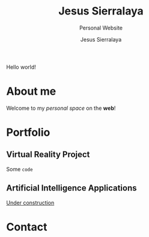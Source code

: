 #+title: Jesus Sierralaya
#+subtitle: Personal Website
#+author: Jesus Sierralaya

Hello world!

* About me
Welcome to my /personal space/ on the *web*!
* Portfolio
** Virtual Reality Project
Some ~code~
** Artificial Intelligence Applications
_Under construction_
* Contact
